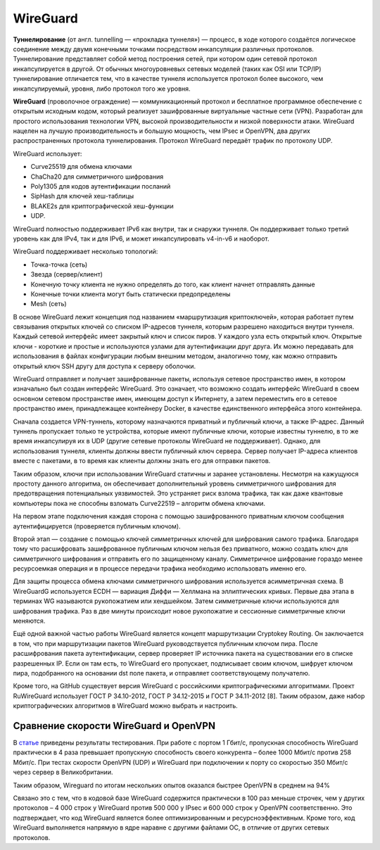 WireGuard
##########

**Туннелирование** (от англ. tunnelling — «прокладка туннеля») — процесс, 
в ходе которого создаётся логическое соединение между двумя конечными точками посредством инкапсуляции различных протоколов. 
Туннелирование представляет собой метод построения сетей, при котором один сетевой протокол инкапсулируется в другой. 
От обычных многоуровневых сетевых моделей (таких как OSI или TCP/IP) туннелирование отличается тем, 
что в качестве туннеля используется протокол более высокого, чем инкапсулируемый, уровня, либо протокол того же уровня.


**WireGuard** (проволочное ограждение) — коммуникационный протокол и бесплатное программное обеспечение с открытым исходным кодом, 
который реализует зашифрованные виртуальные частные сети (VPN). 
Разработан для простого использования технологии VPN, высокой производительности и низкой поверхности атаки. 
WireGuard нацелен на лучшую производительность и большую мощность, чем IPsec и OpenVPN, два других распространенных протокола туннелирования. 
Протокол WireGuard передаёт трафик по протоколу UDP.

WireGuard использует:

* Curve25519 для обмена ключами
* ChaCha20 для симметричного шифрования
* Poly1305 для кодов аутентификации посланий
* SipHash для ключей хеш-таблицы
* BLAKE2s для криптографической хеш-функции
* UDP.


WireGuard полностью поддерживает IPv6 как внутри, так и снаружи туннеля. Он поддерживает только третий уровень как для IPv4, так и для IPv6,
и может инкапсулировать v4-in-v6 и наоборот.

WireGuard поддерживает несколько топологий:

* Точка-точка (сеть)
* Звезда (сервер/клиент)
* Конечную точку клиента не нужно определять до того, как клиент начнет отправлять данные
* Конечные точки клиента могут быть статически предопределены
* Mesh (сеть)

В основе WireGuard лежит концепция под названием «маршрутизация криптоключей», которая работает путем связывания открытых ключей со списком IP-адресов туннеля, 
которым разрешено находиться внутри туннеля. Каждый сетевой интерфейс имеет закрытый ключ и список пиров. 
У каждого узла есть открытый ключ. Открытые ключи - короткие и простые и используются узлами для аутентификации друг друга. 
Их можно передавать для использования в файлах конфигурации любым внешним методом, аналогично тому, как можно отправить открытый ключ SSH другу для доступа к серверу оболочки.

WireGuard отправляет и получает зашифрованные пакеты, используя сетевое пространство имен, в котором изначально был создан интерфейс WireGuard. 
Это означает, что возможно создать интерфейс WireGuard в своем основном сетевом пространстве имен, имеющем доступ к Интернету, 
а затем переместить его в сетевое пространство имен, принадлежащее контейнеру Docker, в качестве единственного интерфейса этого контейнера.

Сначала создается VPN-туннель, которому назначаются приватный и публичный ключи, а также IP-адрес. 
Данный туннель пропускает только те устройства, которые имеют публичные ключи, которые известны туннелю, 
в то же время инкапсулируя их в UDP (другие сетевые протоколы WireGuard не поддерживает). 
Однако, для использования туннеля, клиенты должны ввести публичный ключ сервера. 
Сервер получает IP-адреса клиентов вместе с пакетами, в то время как клиенты должны знать его для отправки пакетов.

Таким образом, ключи при использовании WireGuard статичны и заранее установлены. 
Несмотря на кажущуюся простоту данного алгоритма, он обеспечивает дополнительный уровень симметричного шифрования для предотвращения потенциальных уязвимостей. 
Это устраняет риск взлома трафика, так как даже квантовые компьютеры пока не способны взломать Curve22519 – алгоритм обмена ключами.

На первом этапе подключения каждая сторона с помощью зашифрованного приватным ключом сообщения аутентифицируется (проверяется публичным ключом).

Второй этап — создание с помощью ключей  симметричных ключей для шифрования самого трафика. 
Благодаря тому что расшифровать зашифрованное публичным ключом нельзя без приватного, можно создать ключ для симметричного шифрования и отправить его по защищенному каналу. 
Симметричное шифрование гораздо менее ресурсоемкая операция и в процессе передачи трафика необходимо использовать именно его. 

Для защиты процесса обмена ключами симметричного шифрования  используется асимметричная схема. 
В WireGuardG используется ECDH — вариация Диффи — Хеллмана на эллиптических кривых. Первые два этапа в терминах WG называются рукопожатием или хендшейком.
Затем симметричные ключи используются для шифрования трафика. Раз в две минуты происходит новое рукопожатие и сессионные симметричные ключи меняются.

Ещё одной важной частью работы WireGuard является концепт маршрутизации Cryptokey Routing. 
Он заключается в том, что при маршрутизации пакетов WireGuard руководствуется публичным ключом пира. 
После расшифрования пакета аутентификации, сервер проверяет IP источника пакета на существовании его в списке разрешенных IP. 
Если он там есть, то WireGuard его пропускает, подписывает своим ключом, шифрует ключом пира, подобранного на основании dst поле пакета, и отправляет соответствующему получателю.

Кроме того, на GitHub существует версия WireGuard с российскими криптографическими алгоритмами. 
Проект RuWireGuard использует ГОСТ Р 34.10-2012, ГОСТ Р 34.12-2015 и ГОСТ Р 34.11-2012 [8]. 
Таким образом, даже набор криптографических алгоритмов в WireGuard можно выбрать и настроить.
 
Сравнение скорости WireGuard и OpenVPN
*****************************************

В `статье <https://help.ishosting.com/ru/openvpn-vs-wireguard>`__ приведены результаты тестирования.
При работе с портом 1 Гбит/с, пропускная способность WireGuard практически в 4 раза превышает пропускную способность своего конкурента – более 1000 Мбит/с против 258 Мбит/с. 
При тестах скорости OpenVPN (UDP) и WireGuard при подключении к порту со скоростью 350 Мбит/с через сервер в Великобритании. 

Таким образом, Wireguard по итогам нескольких опытов оказался быстрее OpenVPN в среднем на 94%

Связано это с тем, что в кодовой базе WireGuard содержится практически в 100 раз меньше строчек, чем у других протоколов – 4 000 строк у WireGuard 
против 500 000 у IPsec и 600 000 строк у OpenVPN соответственно. 
Это подтверждает, что код WireGuard является более оптимизированным и ресурсноэффективным. 
Кроме того, код WireGuard выполняется напрямую в ядре наравне с другими файлами ОС, в отличие от других сетевых протоколов.

